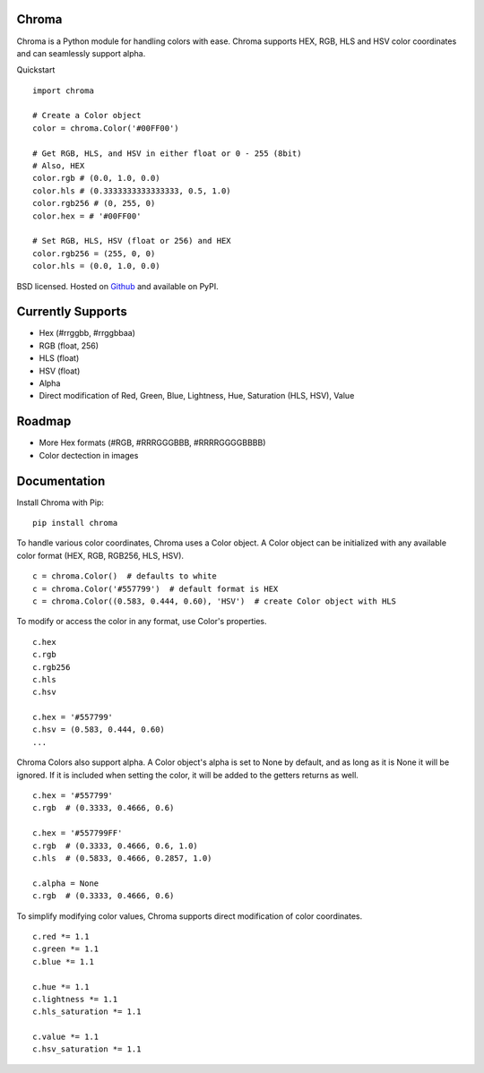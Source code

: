 Chroma
------

Chroma is a Python module for handling colors with ease. Chroma supports HEX, RGB, HLS and HSV color coordinates and can seamlessly support alpha.

Quickstart
::

    import chroma

    # Create a Color object
    color = chroma.Color('#00FF00')

    # Get RGB, HLS, and HSV in either float or 0 - 255 (8bit)
    # Also, HEX
    color.rgb # (0.0, 1.0, 0.0)
    color.hls # (0.3333333333333333, 0.5, 1.0)
    color.rgb256 # (0, 255, 0)
    color.hex = # '#00FF00'

    # Set RGB, HLS, HSV (float or 256) and HEX
    color.rgb256 = (255, 0, 0)
    color.hls = (0.0, 1.0, 0.0)

BSD licensed. Hosted on `Github <https://github.com/seenaburns/Chroma>`_ and available on PyPI.

Currently Supports
------------------
- Hex (#rrggbb, #rrggbbaa)
- RGB (float, 256)
- HLS (float)
- HSV (float)
- Alpha
- Direct modification of Red, Green, Blue, Lightness, Hue, Saturation (HLS, HSV), Value

Roadmap
-------
- More Hex formats (#RGB, #RRRGGGBBB, #RRRRGGGGBBBB)
- Color dectection in images

Documentation
-------------
Install Chroma with Pip:
::

    pip install chroma

To handle various color coordinates, Chroma uses a Color object. A Color object can be initialized with any available color format (HEX, RGB, RGB256, HLS, HSV).
::

    c = chroma.Color()  # defaults to white
    c = chroma.Color('#557799')  # default format is HEX
    c = chroma.Color((0.583, 0.444, 0.60), 'HSV')  # create Color object with HLS

To modify or access the color in any format, use Color's properties.
::

    c.hex
    c.rgb
    c.rgb256
    c.hls
    c.hsv

    c.hex = '#557799'
    c.hsv = (0.583, 0.444, 0.60)
    ...

Chroma Colors also support alpha. A Color object's alpha is set to None by default, and as long as it is None it will be ignored. If it is included when setting the color, it will be added to the getters returns as well.
::

    c.hex = '#557799'
    c.rgb  # (0.3333, 0.4666, 0.6)

    c.hex = '#557799FF'
    c.rgb  # (0.3333, 0.4666, 0.6, 1.0)
    c.hls  # (0.5833, 0.4666, 0.2857, 1.0)

    c.alpha = None
    c.rgb  # (0.3333, 0.4666, 0.6)

To simplify modifying color values, Chroma supports direct modification of color coordinates.
::

    c.red *= 1.1
    c.green *= 1.1
    c.blue *= 1.1

    c.hue *= 1.1
    c.lightness *= 1.1
    c.hls_saturation *= 1.1

    c.value *= 1.1
    c.hsv_saturation *= 1.1
